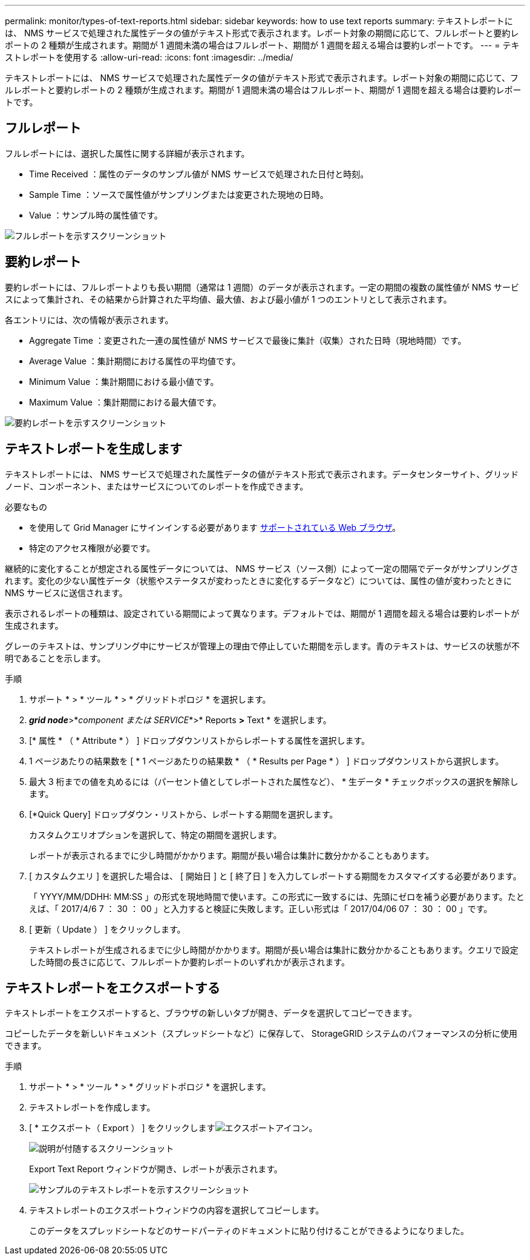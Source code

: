 ---
permalink: monitor/types-of-text-reports.html 
sidebar: sidebar 
keywords: how to use text reports 
summary: テキストレポートには、 NMS サービスで処理された属性データの値がテキスト形式で表示されます。レポート対象の期間に応じて、フルレポートと要約レポートの 2 種類が生成されます。期間が 1 週間未満の場合はフルレポート、期間が 1 週間を超える場合は要約レポートです。 
---
= テキストレポートを使用する
:allow-uri-read: 
:icons: font
:imagesdir: ../media/


[role="lead"]
テキストレポートには、 NMS サービスで処理された属性データの値がテキスト形式で表示されます。レポート対象の期間に応じて、フルレポートと要約レポートの 2 種類が生成されます。期間が 1 週間未満の場合はフルレポート、期間が 1 週間を超える場合は要約レポートです。



== フルレポート

フルレポートには、選択した属性に関する詳細が表示されます。

* Time Received ：属性のデータのサンプル値が NMS サービスで処理された日付と時刻。
* Sample Time ：ソースで属性値がサンプリングまたは変更された現地の日時。
* Value ：サンプル時の属性値です。


image::../media/raw_text_report.gif[フルレポートを示すスクリーンショット]



== 要約レポート

要約レポートには、フルレポートよりも長い期間（通常は 1 週間）のデータが表示されます。一定の期間の複数の属性値が NMS サービスによって集計され、その結果から計算された平均値、最大値、および最小値が 1 つのエントリとして表示されます。

各エントリには、次の情報が表示されます。

* Aggregate Time ：変更された一連の属性値が NMS サービスで最後に集計（収集）された日時（現地時間）です。
* Average Value ：集計期間における属性の平均値です。
* Minimum Value ：集計期間における最小値です。
* Maximum Value ：集計期間における最大値です。


image::../media/aggregate_text_report.gif[要約レポートを示すスクリーンショット]



== テキストレポートを生成します

テキストレポートには、 NMS サービスで処理された属性データの値がテキスト形式で表示されます。データセンターサイト、グリッドノード、コンポーネント、またはサービスについてのレポートを作成できます。

.必要なもの
* を使用して Grid Manager にサインインする必要があります xref:../admin/web-browser-requirements.adoc[サポートされている Web ブラウザ]。
* 特定のアクセス権限が必要です。


継続的に変化することが想定される属性データについては、 NMS サービス（ソース側）によって一定の間隔でデータがサンプリングされます。変化の少ない属性データ（状態やステータスが変わったときに変化するデータなど）については、属性の値が変わったときに NMS サービスに送信されます。

表示されるレポートの種類は、設定されている期間によって異なります。デフォルトでは、期間が 1 週間を超える場合は要約レポートが生成されます。

グレーのテキストは、サンプリング中にサービスが管理上の理由で停止していた期間を示します。青のテキストは、サービスの状態が不明であることを示します。

.手順
. サポート * > * ツール * > * グリッドトポロジ * を選択します。
. *_grid node_*>*_component または SERVICE_*>* Reports *>* Text * を選択します。
. [* 属性 * （ * Attribute * ） ] ドロップダウンリストからレポートする属性を選択します。
. 1 ページあたりの結果数を [ * 1 ページあたりの結果数 * （ * Results per Page * ） ] ドロップダウンリストから選択します。
. 最大 3 桁までの値を丸めるには（パーセント値としてレポートされた属性など）、 * 生データ * チェックボックスの選択を解除します。
. [*Quick Query] ドロップダウン・リストから、レポートする期間を選択します。
+
カスタムクエリオプションを選択して、特定の期間を選択します。

+
レポートが表示されるまでに少し時間がかかります。期間が長い場合は集計に数分かかることもあります。

. [ カスタムクエリ ] を選択した場合は、 [ 開始日 ] と [ 終了日 ] を入力してレポートする期間をカスタマイズする必要があります。
+
「 YYYY/MM/DDHH: MM:SS 」の形式を現地時間で使います。この形式に一致するには、先頭にゼロを補う必要があります。たとえば、「 2017/4/6 7 ： 30 ： 00 」と入力すると検証に失敗します。正しい形式は「 2017/04/06 07 ： 30 ： 00 」です。

. [ 更新（ Update ） ] をクリックします。
+
テキストレポートが生成されるまでに少し時間がかかります。期間が長い場合は集計に数分かかることもあります。クエリで設定した時間の長さに応じて、フルレポートか要約レポートのいずれかが表示されます。





== テキストレポートをエクスポートする

テキストレポートをエクスポートすると、ブラウザの新しいタブが開き、データを選択してコピーできます。

コピーしたデータを新しいドキュメント（スプレッドシートなど）に保存して、 StorageGRID システムのパフォーマンスの分析に使用できます。

.手順
. サポート * > * ツール * > * グリッドトポロジ * を選択します。
. テキストレポートを作成します。
. [ * エクスポート（ Export ） ] をクリックしますimage:../media/icon_export.gif["エクスポートアイコン"]。
+
image::../media/export_text_report.gif[説明が付随するスクリーンショット]

+
Export Text Report ウィンドウが開き、レポートが表示されます。

+
image::../media/export_text_report_data.gif[サンプルのテキストレポートを示すスクリーンショット]

. テキストレポートのエクスポートウィンドウの内容を選択してコピーします。
+
このデータをスプレッドシートなどのサードパーティのドキュメントに貼り付けることができるようになりました。



